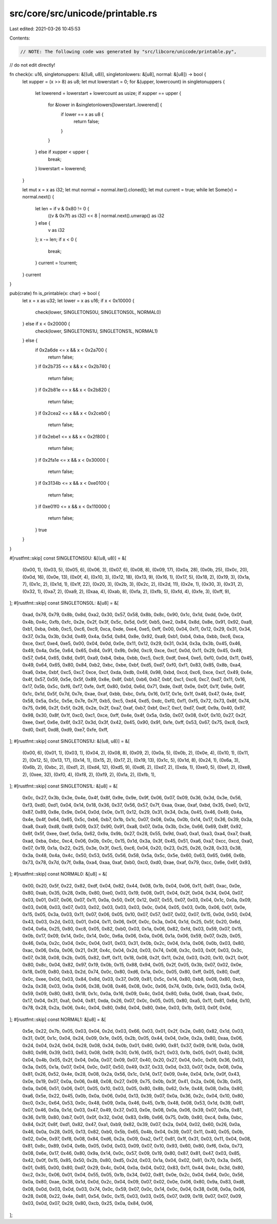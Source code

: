 src/core/src/unicode/printable.rs
=================================

Last edited: 2021-03-26 10:45:53

Contents:

.. code-block:: rs

    // NOTE: The following code was generated by "src/libcore/unicode/printable.py",
//       do not edit directly!

fn check(x: u16, singletonuppers: &[(u8, u8)], singletonlowers: &[u8], normal: &[u8]) -> bool {
    let xupper = (x >> 8) as u8;
    let mut lowerstart = 0;
    for &(upper, lowercount) in singletonuppers {
        let lowerend = lowerstart + lowercount as usize;
        if xupper == upper {
            for &lower in &singletonlowers[lowerstart..lowerend] {
                if lower == x as u8 {
                    return false;
                }
            }
        } else if xupper < upper {
            break;
        }
        lowerstart = lowerend;
    }

    let mut x = x as i32;
    let mut normal = normal.iter().cloned();
    let mut current = true;
    while let Some(v) = normal.next() {
        let len = if v & 0x80 != 0 {
            ((v & 0x7f) as i32) << 8 | normal.next().unwrap() as i32
        } else {
            v as i32
        };
        x -= len;
        if x < 0 {
            break;
        }
        current = !current;
    }
    current
}

pub(crate) fn is_printable(x: char) -> bool {
    let x = x as u32;
    let lower = x as u16;
    if x < 0x10000 {
        check(lower, SINGLETONS0U, SINGLETONS0L, NORMAL0)
    } else if x < 0x20000 {
        check(lower, SINGLETONS1U, SINGLETONS1L, NORMAL1)
    } else {
        if 0x2a6de <= x && x < 0x2a700 {
            return false;
        }
        if 0x2b735 <= x && x < 0x2b740 {
            return false;
        }
        if 0x2b81e <= x && x < 0x2b820 {
            return false;
        }
        if 0x2cea2 <= x && x < 0x2ceb0 {
            return false;
        }
        if 0x2ebe1 <= x && x < 0x2f800 {
            return false;
        }
        if 0x2fa1e <= x && x < 0x30000 {
            return false;
        }
        if 0x3134b <= x && x < 0xe0100 {
            return false;
        }
        if 0xe01f0 <= x && x < 0x110000 {
            return false;
        }
        true
    }
}

#[rustfmt::skip]
const SINGLETONS0U: &[(u8, u8)] = &[
    (0x00, 1),
    (0x03, 5),
    (0x05, 6),
    (0x06, 3),
    (0x07, 6),
    (0x08, 8),
    (0x09, 17),
    (0x0a, 28),
    (0x0b, 25),
    (0x0c, 20),
    (0x0d, 16),
    (0x0e, 13),
    (0x0f, 4),
    (0x10, 3),
    (0x12, 18),
    (0x13, 9),
    (0x16, 1),
    (0x17, 5),
    (0x18, 2),
    (0x19, 3),
    (0x1a, 7),
    (0x1c, 2),
    (0x1d, 1),
    (0x1f, 22),
    (0x20, 3),
    (0x2b, 3),
    (0x2c, 2),
    (0x2d, 11),
    (0x2e, 1),
    (0x30, 3),
    (0x31, 2),
    (0x32, 1),
    (0xa7, 2),
    (0xa9, 2),
    (0xaa, 4),
    (0xab, 8),
    (0xfa, 2),
    (0xfb, 5),
    (0xfd, 4),
    (0xfe, 3),
    (0xff, 9),
];
#[rustfmt::skip]
const SINGLETONS0L: &[u8] = &[
    0xad, 0x78, 0x79, 0x8b, 0x8d, 0xa2, 0x30, 0x57,
    0x58, 0x8b, 0x8c, 0x90, 0x1c, 0x1d, 0xdd, 0x0e,
    0x0f, 0x4b, 0x4c, 0xfb, 0xfc, 0x2e, 0x2f, 0x3f,
    0x5c, 0x5d, 0x5f, 0xb5, 0xe2, 0x84, 0x8d, 0x8e,
    0x91, 0x92, 0xa9, 0xb1, 0xba, 0xbb, 0xc5, 0xc6,
    0xc9, 0xca, 0xde, 0xe4, 0xe5, 0xff, 0x00, 0x04,
    0x11, 0x12, 0x29, 0x31, 0x34, 0x37, 0x3a, 0x3b,
    0x3d, 0x49, 0x4a, 0x5d, 0x84, 0x8e, 0x92, 0xa9,
    0xb1, 0xb4, 0xba, 0xbb, 0xc6, 0xca, 0xce, 0xcf,
    0xe4, 0xe5, 0x00, 0x04, 0x0d, 0x0e, 0x11, 0x12,
    0x29, 0x31, 0x34, 0x3a, 0x3b, 0x45, 0x46, 0x49,
    0x4a, 0x5e, 0x64, 0x65, 0x84, 0x91, 0x9b, 0x9d,
    0xc9, 0xce, 0xcf, 0x0d, 0x11, 0x29, 0x45, 0x49,
    0x57, 0x64, 0x65, 0x8d, 0x91, 0xa9, 0xb4, 0xba,
    0xbb, 0xc5, 0xc9, 0xdf, 0xe4, 0xe5, 0xf0, 0x0d,
    0x11, 0x45, 0x49, 0x64, 0x65, 0x80, 0x84, 0xb2,
    0xbc, 0xbe, 0xbf, 0xd5, 0xd7, 0xf0, 0xf1, 0x83,
    0x85, 0x8b, 0xa4, 0xa6, 0xbe, 0xbf, 0xc5, 0xc7,
    0xce, 0xcf, 0xda, 0xdb, 0x48, 0x98, 0xbd, 0xcd,
    0xc6, 0xce, 0xcf, 0x49, 0x4e, 0x4f, 0x57, 0x59,
    0x5e, 0x5f, 0x89, 0x8e, 0x8f, 0xb1, 0xb6, 0xb7,
    0xbf, 0xc1, 0xc6, 0xc7, 0xd7, 0x11, 0x16, 0x17,
    0x5b, 0x5c, 0xf6, 0xf7, 0xfe, 0xff, 0x80, 0x0d,
    0x6d, 0x71, 0xde, 0xdf, 0x0e, 0x0f, 0x1f, 0x6e,
    0x6f, 0x1c, 0x1d, 0x5f, 0x7d, 0x7e, 0xae, 0xaf,
    0xbb, 0xbc, 0xfa, 0x16, 0x17, 0x1e, 0x1f, 0x46,
    0x47, 0x4e, 0x4f, 0x58, 0x5a, 0x5c, 0x5e, 0x7e,
    0x7f, 0xb5, 0xc5, 0xd4, 0xd5, 0xdc, 0xf0, 0xf1,
    0xf5, 0x72, 0x73, 0x8f, 0x74, 0x75, 0x96, 0x2f,
    0x5f, 0x26, 0x2e, 0x2f, 0xa7, 0xaf, 0xb7, 0xbf,
    0xc7, 0xcf, 0xd7, 0xdf, 0x9a, 0x40, 0x97, 0x98,
    0x30, 0x8f, 0x1f, 0xc0, 0xc1, 0xce, 0xff, 0x4e,
    0x4f, 0x5a, 0x5b, 0x07, 0x08, 0x0f, 0x10, 0x27,
    0x2f, 0xee, 0xef, 0x6e, 0x6f, 0x37, 0x3d, 0x3f,
    0x42, 0x45, 0x90, 0x91, 0xfe, 0xff, 0x53, 0x67,
    0x75, 0xc8, 0xc9, 0xd0, 0xd1, 0xd8, 0xd9, 0xe7,
    0xfe, 0xff,
];
#[rustfmt::skip]
const SINGLETONS1U: &[(u8, u8)] = &[
    (0x00, 6),
    (0x01, 1),
    (0x03, 1),
    (0x04, 2),
    (0x08, 8),
    (0x09, 2),
    (0x0a, 5),
    (0x0b, 2),
    (0x0e, 4),
    (0x10, 1),
    (0x11, 2),
    (0x12, 5),
    (0x13, 17),
    (0x14, 1),
    (0x15, 2),
    (0x17, 2),
    (0x19, 13),
    (0x1c, 5),
    (0x1d, 8),
    (0x24, 1),
    (0x6a, 3),
    (0x6b, 2),
    (0xbc, 2),
    (0xd1, 2),
    (0xd4, 12),
    (0xd5, 9),
    (0xd6, 2),
    (0xd7, 2),
    (0xda, 1),
    (0xe0, 5),
    (0xe1, 2),
    (0xe8, 2),
    (0xee, 32),
    (0xf0, 4),
    (0xf8, 2),
    (0xf9, 2),
    (0xfa, 2),
    (0xfb, 1),
];
#[rustfmt::skip]
const SINGLETONS1L: &[u8] = &[
    0x0c, 0x27, 0x3b, 0x3e, 0x4e, 0x4f, 0x8f, 0x9e,
    0x9e, 0x9f, 0x06, 0x07, 0x09, 0x36, 0x3d, 0x3e,
    0x56, 0xf3, 0xd0, 0xd1, 0x04, 0x14, 0x18, 0x36,
    0x37, 0x56, 0x57, 0x7f, 0xaa, 0xae, 0xaf, 0xbd,
    0x35, 0xe0, 0x12, 0x87, 0x89, 0x8e, 0x9e, 0x04,
    0x0d, 0x0e, 0x11, 0x12, 0x29, 0x31, 0x34, 0x3a,
    0x45, 0x46, 0x49, 0x4a, 0x4e, 0x4f, 0x64, 0x65,
    0x5c, 0xb6, 0xb7, 0x1b, 0x1c, 0x07, 0x08, 0x0a,
    0x0b, 0x14, 0x17, 0x36, 0x39, 0x3a, 0xa8, 0xa9,
    0xd8, 0xd9, 0x09, 0x37, 0x90, 0x91, 0xa8, 0x07,
    0x0a, 0x3b, 0x3e, 0x66, 0x69, 0x8f, 0x92, 0x6f,
    0x5f, 0xee, 0xef, 0x5a, 0x62, 0x9a, 0x9b, 0x27,
    0x28, 0x55, 0x9d, 0xa0, 0xa1, 0xa3, 0xa4, 0xa7,
    0xa8, 0xad, 0xba, 0xbc, 0xc4, 0x06, 0x0b, 0x0c,
    0x15, 0x1d, 0x3a, 0x3f, 0x45, 0x51, 0xa6, 0xa7,
    0xcc, 0xcd, 0xa0, 0x07, 0x19, 0x1a, 0x22, 0x25,
    0x3e, 0x3f, 0xc5, 0xc6, 0x04, 0x20, 0x23, 0x25,
    0x26, 0x28, 0x33, 0x38, 0x3a, 0x48, 0x4a, 0x4c,
    0x50, 0x53, 0x55, 0x56, 0x58, 0x5a, 0x5c, 0x5e,
    0x60, 0x63, 0x65, 0x66, 0x6b, 0x73, 0x78, 0x7d,
    0x7f, 0x8a, 0xa4, 0xaa, 0xaf, 0xb0, 0xc0, 0xd0,
    0xae, 0xaf, 0x79, 0xcc, 0x6e, 0x6f, 0x93,
];
#[rustfmt::skip]
const NORMAL0: &[u8] = &[
    0x00, 0x20,
    0x5f, 0x22,
    0x82, 0xdf, 0x04,
    0x82, 0x44, 0x08,
    0x1b, 0x04,
    0x06, 0x11,
    0x81, 0xac, 0x0e,
    0x80, 0xab, 0x35,
    0x28, 0x0b,
    0x80, 0xe0, 0x03,
    0x19, 0x08,
    0x01, 0x04,
    0x2f, 0x04,
    0x34, 0x04,
    0x07, 0x03,
    0x01, 0x07,
    0x06, 0x07,
    0x11, 0x0a,
    0x50, 0x0f,
    0x12, 0x07,
    0x55, 0x07,
    0x03, 0x04,
    0x1c, 0x0a,
    0x09, 0x03,
    0x08, 0x03,
    0x07, 0x03,
    0x02, 0x03,
    0x03, 0x03,
    0x0c, 0x04,
    0x05, 0x03,
    0x0b, 0x06,
    0x01, 0x0e,
    0x15, 0x05,
    0x3a, 0x03,
    0x11, 0x07,
    0x06, 0x05,
    0x10, 0x07,
    0x57, 0x07,
    0x02, 0x07,
    0x15, 0x0d,
    0x50, 0x04,
    0x43, 0x03,
    0x2d, 0x03,
    0x01, 0x04,
    0x11, 0x06,
    0x0f, 0x0c,
    0x3a, 0x04,
    0x1d, 0x25,
    0x5f, 0x20,
    0x6d, 0x04,
    0x6a, 0x25,
    0x80, 0xc8, 0x05,
    0x82, 0xb0, 0x03,
    0x1a, 0x06,
    0x82, 0xfd, 0x03,
    0x59, 0x07,
    0x15, 0x0b,
    0x17, 0x09,
    0x14, 0x0c,
    0x14, 0x0c,
    0x6a, 0x06,
    0x0a, 0x06,
    0x1a, 0x06,
    0x59, 0x07,
    0x2b, 0x05,
    0x46, 0x0a,
    0x2c, 0x04,
    0x0c, 0x04,
    0x01, 0x03,
    0x31, 0x0b,
    0x2c, 0x04,
    0x1a, 0x06,
    0x0b, 0x03,
    0x80, 0xac, 0x06,
    0x0a, 0x06,
    0x21, 0x3f,
    0x4c, 0x04,
    0x2d, 0x03,
    0x74, 0x08,
    0x3c, 0x03,
    0x0f, 0x03,
    0x3c, 0x07,
    0x38, 0x08,
    0x2b, 0x05,
    0x82, 0xff, 0x11,
    0x18, 0x08,
    0x2f, 0x11,
    0x2d, 0x03,
    0x20, 0x10,
    0x21, 0x0f,
    0x80, 0x8c, 0x04,
    0x82, 0x97, 0x19,
    0x0b, 0x15,
    0x88, 0x94, 0x05,
    0x2f, 0x05,
    0x3b, 0x07,
    0x02, 0x0e,
    0x18, 0x09,
    0x80, 0xb3, 0x2d,
    0x74, 0x0c,
    0x80, 0xd6, 0x1a,
    0x0c, 0x05,
    0x80, 0xff, 0x05,
    0x80, 0xdf, 0x0c,
    0xee, 0x0d, 0x03,
    0x84, 0x8d, 0x03,
    0x37, 0x09,
    0x81, 0x5c, 0x14,
    0x80, 0xb8, 0x08,
    0x80, 0xcb, 0x2a,
    0x38, 0x03,
    0x0a, 0x06,
    0x38, 0x08,
    0x46, 0x08,
    0x0c, 0x06,
    0x74, 0x0b,
    0x1e, 0x03,
    0x5a, 0x04,
    0x59, 0x09,
    0x80, 0x83, 0x18,
    0x1c, 0x0a,
    0x16, 0x09,
    0x4c, 0x04,
    0x80, 0x8a, 0x06,
    0xab, 0xa4, 0x0c,
    0x17, 0x04,
    0x31, 0xa1, 0x04,
    0x81, 0xda, 0x26,
    0x07, 0x0c,
    0x05, 0x05,
    0x80, 0xa5, 0x11,
    0x81, 0x6d, 0x10,
    0x78, 0x28,
    0x2a, 0x06,
    0x4c, 0x04,
    0x80, 0x8d, 0x04,
    0x80, 0xbe, 0x03,
    0x1b, 0x03,
    0x0f, 0x0d,
];
#[rustfmt::skip]
const NORMAL1: &[u8] = &[
    0x5e, 0x22,
    0x7b, 0x05,
    0x03, 0x04,
    0x2d, 0x03,
    0x66, 0x03,
    0x01, 0x2f,
    0x2e, 0x80, 0x82,
    0x1d, 0x03,
    0x31, 0x0f,
    0x1c, 0x04,
    0x24, 0x09,
    0x1e, 0x05,
    0x2b, 0x05,
    0x44, 0x04,
    0x0e, 0x2a,
    0x80, 0xaa, 0x06,
    0x24, 0x04,
    0x24, 0x04,
    0x28, 0x08,
    0x34, 0x0b,
    0x01, 0x80, 0x90,
    0x81, 0x37, 0x09,
    0x16, 0x0a,
    0x08, 0x80, 0x98,
    0x39, 0x03,
    0x63, 0x08,
    0x09, 0x30,
    0x16, 0x05,
    0x21, 0x03,
    0x1b, 0x05,
    0x01, 0x40,
    0x38, 0x04,
    0x4b, 0x05,
    0x2f, 0x04,
    0x0a, 0x07,
    0x09, 0x07,
    0x40, 0x20,
    0x27, 0x04,
    0x0c, 0x09,
    0x36, 0x03,
    0x3a, 0x05,
    0x1a, 0x07,
    0x04, 0x0c,
    0x07, 0x50,
    0x49, 0x37,
    0x33, 0x0d,
    0x33, 0x07,
    0x2e, 0x08,
    0x0a, 0x81, 0x26,
    0x52, 0x4e,
    0x28, 0x08,
    0x2a, 0x56,
    0x1c, 0x14,
    0x17, 0x09,
    0x4e, 0x04,
    0x1e, 0x0f,
    0x43, 0x0e,
    0x19, 0x07,
    0x0a, 0x06,
    0x48, 0x08,
    0x27, 0x09,
    0x75, 0x0b,
    0x3f, 0x41,
    0x2a, 0x06,
    0x3b, 0x05,
    0x0a, 0x06,
    0x51, 0x06,
    0x01, 0x05,
    0x10, 0x03,
    0x05, 0x80, 0x8b,
    0x62, 0x1e,
    0x48, 0x08,
    0x0a, 0x80, 0xa6,
    0x5e, 0x22,
    0x45, 0x0b,
    0x0a, 0x06,
    0x0d, 0x13,
    0x39, 0x07,
    0x0a, 0x36,
    0x2c, 0x04,
    0x10, 0x80, 0xc0,
    0x3c, 0x64,
    0x53, 0x0c,
    0x48, 0x09,
    0x0a, 0x46,
    0x45, 0x1b,
    0x48, 0x08,
    0x53, 0x1d,
    0x39, 0x81, 0x07,
    0x46, 0x0a,
    0x1d, 0x03,
    0x47, 0x49,
    0x37, 0x03,
    0x0e, 0x08,
    0x0a, 0x06,
    0x39, 0x07,
    0x0a, 0x81, 0x36,
    0x19, 0x80, 0xb7,
    0x01, 0x0f,
    0x32, 0x0d,
    0x83, 0x9b, 0x66,
    0x75, 0x0b,
    0x80, 0xc4, 0x8a, 0xbc,
    0x84, 0x2f, 0x8f, 0xd1,
    0x82, 0x47, 0xa1, 0xb9,
    0x82, 0x39, 0x07,
    0x2a, 0x04,
    0x02, 0x60,
    0x26, 0x0a,
    0x46, 0x0a,
    0x28, 0x05,
    0x13, 0x82, 0xb0,
    0x5b, 0x65,
    0x4b, 0x04,
    0x39, 0x07,
    0x11, 0x40,
    0x05, 0x0b,
    0x02, 0x0e,
    0x97, 0xf8, 0x08,
    0x84, 0xd6, 0x2a,
    0x09, 0xa2, 0xf7,
    0x81, 0x1f, 0x31,
    0x03, 0x11,
    0x04, 0x08,
    0x81, 0x8c, 0x89, 0x04,
    0x6b, 0x05,
    0x0d, 0x03,
    0x09, 0x07,
    0x10, 0x93, 0x60,
    0x80, 0xf6, 0x0a,
    0x73, 0x08,
    0x6e, 0x17,
    0x46, 0x80, 0x9a,
    0x14, 0x0c,
    0x57, 0x09,
    0x19, 0x80, 0x87,
    0x81, 0x47, 0x03,
    0x85, 0x42, 0x0f,
    0x15, 0x85, 0x50,
    0x2b, 0x80, 0xd5,
    0x2d, 0x03,
    0x1a, 0x04,
    0x02, 0x81, 0x70,
    0x3a, 0x05,
    0x01, 0x85, 0x00,
    0x80, 0xd7, 0x29,
    0x4c, 0x04,
    0x0a, 0x04,
    0x02, 0x83, 0x11,
    0x44, 0x4c,
    0x3d, 0x80, 0xc2,
    0x3c, 0x06,
    0x01, 0x04,
    0x55, 0x05,
    0x1b, 0x34,
    0x02, 0x81, 0x0e,
    0x2c, 0x04,
    0x64, 0x0c,
    0x56, 0x0a,
    0x80, 0xae, 0x38,
    0x1d, 0x0d,
    0x2c, 0x04,
    0x09, 0x07,
    0x02, 0x0e,
    0x06, 0x80, 0x9a,
    0x83, 0xd8, 0x08,
    0x0d, 0x03,
    0x0d, 0x03,
    0x74, 0x0c,
    0x59, 0x07,
    0x0c, 0x14,
    0x0c, 0x04,
    0x38, 0x08,
    0x0a, 0x06,
    0x28, 0x08,
    0x22, 0x4e,
    0x81, 0x54, 0x0c,
    0x15, 0x03,
    0x03, 0x05,
    0x07, 0x09,
    0x19, 0x07,
    0x07, 0x09,
    0x03, 0x0d,
    0x07, 0x29,
    0x80, 0xcb, 0x25,
    0x0a, 0x84, 0x06,
];


